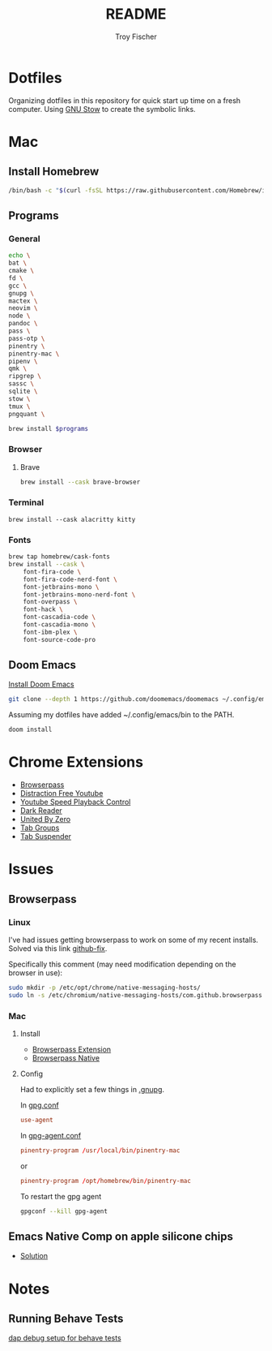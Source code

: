 #+title: README
#+author: Troy Fischer

* Dotfiles
Organizing dotfiles in this repository for quick start up time on a fresh computer. Using [[https://www.gnu.org/software/stow/][GNU Stow]] to create the symbolic links.
* Mac
** Install Homebrew
#+begin_src sh
/bin/bash -c "$(curl -fsSL https://raw.githubusercontent.com/Homebrew/install/HEAD/install.sh)"
#+end_src
** Programs
*** General
#+name: programs
#+begin_src sh
echo \
bat \
cmake \
fd \
gcc \
gnupg \
mactex \
neovim \
node \
pandoc \
pass \
pass-otp \
pinentry \
pinentry-mac \
pipenv \
qmk \
ripgrep \
sassc \
sqlite \
stow \
tmux \
pngquant \
#+end_src

#+begin_src sh :var programs=programs :results silent
brew install $programs
#+end_src
*** Browser
**** Brave
#+begin_src sh :results silent
brew install --cask brave-browser
#+end_src
*** Terminal
#+begin_src
brew install --cask alacritty kitty
#+end_src
*** Fonts
#+begin_src sh
brew tap homebrew/cask-fonts
brew install --cask \
    font-fira-code \
    font-fira-code-nerd-font \
    font-jetbrains-mono \
    font-jetbrains-mono-nerd-font \
    font-overpass \
    font-hack \
    font-cascadia-code \
    font-cascadia-mono \
    font-ibm-plex \
    font-source-code-pro
#+end_src
** Doom Emacs
[[https://github.com/doomemacs/doomemacs][Install Doom Emacs]]
#+begin_src sh
git clone --depth 1 https://github.com/doomemacs/doomemacs ~/.config/emacs
#+end_src

Assuming my dotfiles have added ~/.config/emacs/bin to the PATH.
#+begin_src sh
doom install
#+end_src
* Chrome Extensions
+ [[https://chrome.google.com/webstore/detail/browserpass/naepdomgkenhinolocfifgehidddafch?hl=en][Browserpass]]
+ [[https://chrome.google.com/webstore/detail/df-tube-distraction-free/mjdepdfccjgcndkmemponafgioodelna?hl=en][Distraction Free Youtube]]
+ [[https://chrome.google.com/webstore/detail/youtube-playback-speed-co/hdannnflhlmdablckfkjpleikpphncik/reviews?hl=en][Youtube Speed Playback Control]]
+ [[https://chrome.google.com/webstore/detail/dark-reader/eimadpbcbfnmbkopoojfekhnkhdbieeh?hl=en-US][Dark Reader]]
+ [[https://chrome.google.com/webstore/detail/united-by-zero/cnicehoklaonpoobcjbagnmbchlacmpk][United By Zero]]
+ [[https://chrome.google.com/webstore/detail/tab-groups-extension/nplimhmoanghlebhdiboeellhgmgommi?hl=en#:~:text=Tab%20Groups%20Extension&text=Automatically%20group%20tabs%2C%20save%20tabs,tabs%20through%20custom%20matching%20rules.][Tab Groups]]
+ [[https://chrome.google.com/webstore/detail/tab-suspender/fiabciakcmgepblmdkmemdbbkilneeeh/related?hl=en][Tab Suspender]]
* Issues
** Browserpass
*** Linux
I've had issues getting browserpass to work on some of my recent installs. Solved via this link [[https://github.com/browserpass/browserpass-extension/issues/158][github-fix]].

Specifically this comment (may need modification depending on the browser in use):
#+begin_src sh
sudo mkdir -p /etc/opt/chrome/native-messaging-hosts/
sudo ln -s /etc/chromium/native-messaging-hosts/com.github.browserpass.native.json  /etc/opt/chrome/native-messaging-hosts/com.github.browserpass.native.json
#+end_src
*** Mac
**** Install
- [[https://github.com/browserpass/browserpass-extension][Browserpass Extension]]
- [[https://github.com/browserpass/browserpass-native][Browserpass Native]]
**** Config
Had to explicitly set a few things in [[file:~/.gnupg/][.gnupg]].

In [[file:~/.gnupg/gpg.conf][gpg.conf]]
#+begin_src conf
use-agent
#+end_src

In [[file:~/.gnupg/gpg-agent.conf][gpg-agent.conf]]
#+begin_src conf
pinentry-program /usr/local/bin/pinentry-mac
#+end_src
or
#+begin_src conf
pinentry-program /opt/homebrew/bin/pinentry-mac
#+end_src

To restart the gpg agent
#+begin_src sh
gpgconf --kill gpg-agent
#+end_src
** Emacs Native Comp on apple silicone chips
- [[https://github.com/d12frosted/homebrew-emacs-plus/issues/562][Solution]]
* Notes
** Running Behave Tests
[[https://stackoverflow.com/questions/52725150/how-to-debug-behave-bdd-scenario-using-python-debugger-and-visual-studio-code][dap debug setup for behave tests]]
